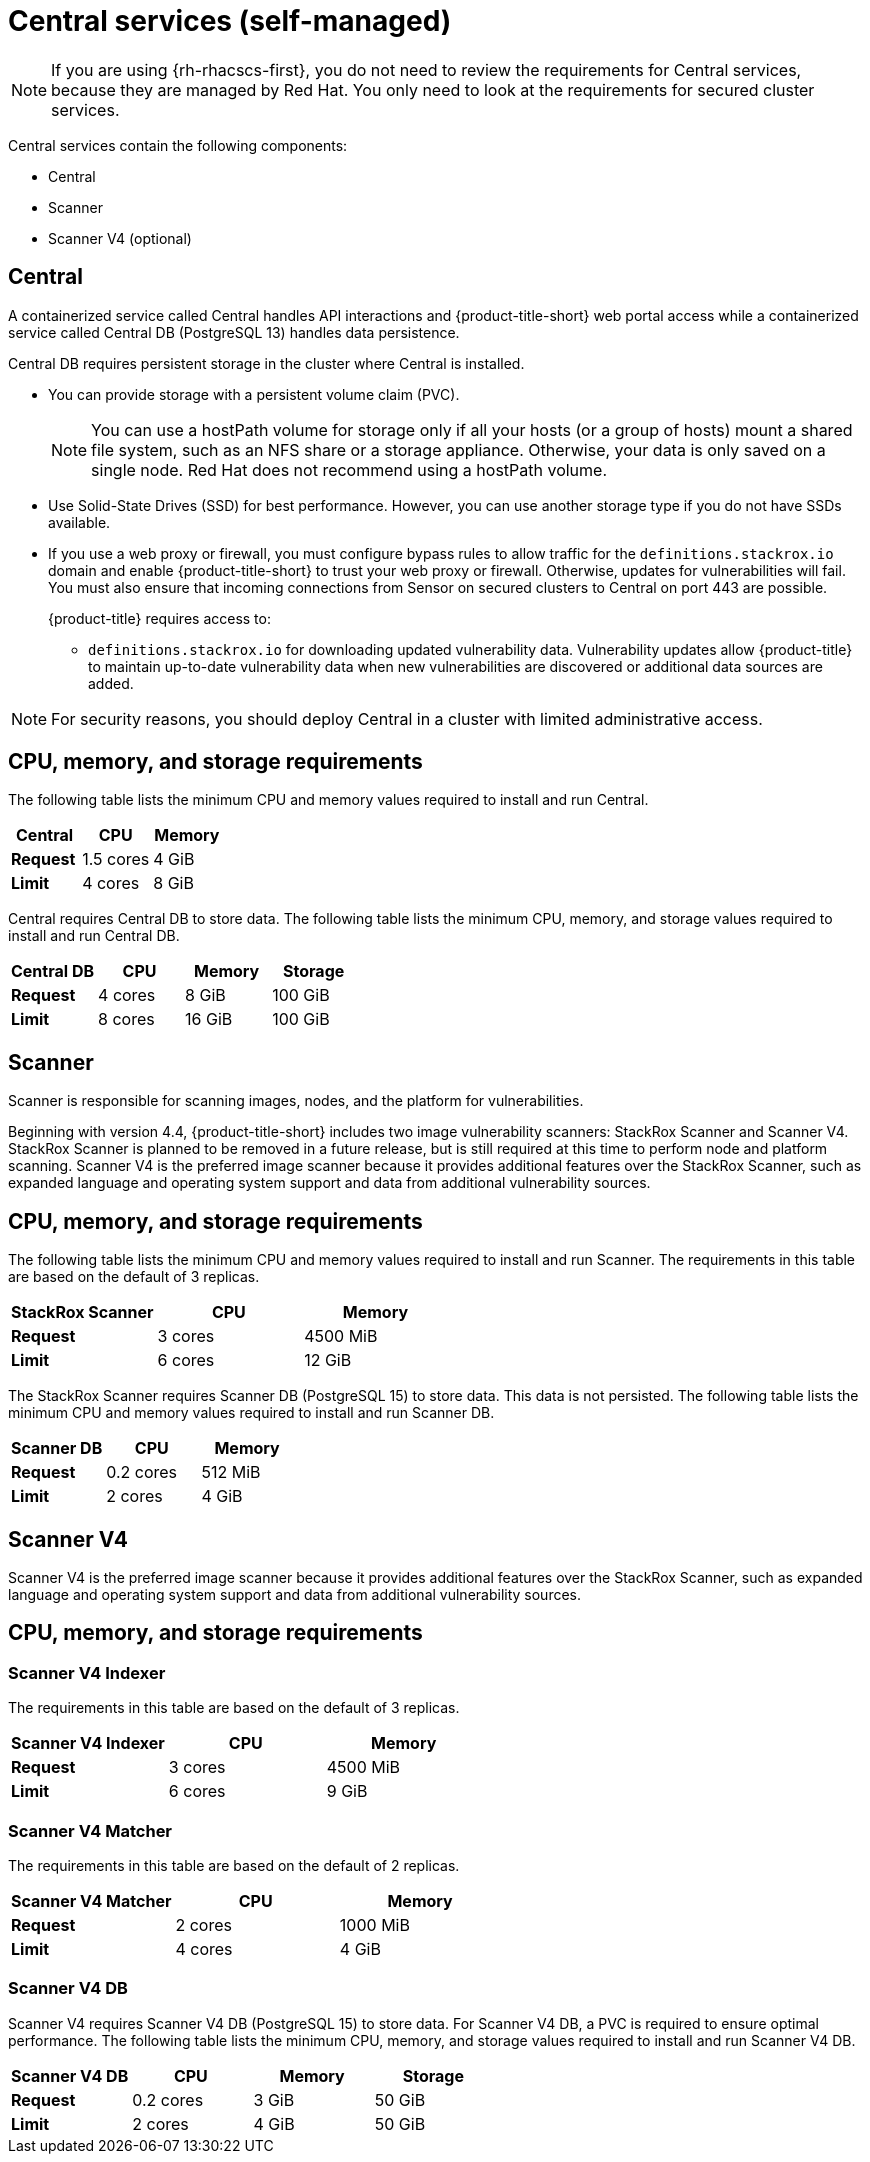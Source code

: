 // Module included in the following assemblies:
//
// * installing/acs-default-requirements.adoc
:_mod-docs-content-type: CONCEPT
[id="default-requirements-central-services_{context}"]
= Central services (self-managed)

[NOTE]
====
If you are using {rh-rhacscs-first}, you do not need to review the requirements for Central services, because they are managed by Red{nbsp}Hat. You only need to look at the requirements for secured cluster services.
====

Central services contain the following components:

* Central
* Scanner
* Scanner V4 (optional)

[id="default-requirements-central-services-central_{context}"]
== Central

A containerized service called Central handles API interactions and {product-title-short} web portal access while a containerized service called Central DB (PostgreSQL 13) handles data persistence.

Central DB requires persistent storage in the cluster where Central is installed.

* You can provide storage with a persistent volume claim (PVC).
+
[NOTE]
====
You can use a hostPath volume for storage only if all your hosts (or a group of hosts) mount a shared file system, such as an NFS share or a storage appliance.
Otherwise, your data is only saved on a single node. Red{nbsp}Hat does not recommend using a hostPath volume.
====
* Use Solid-State Drives (SSD) for best performance.
However, you can use another storage type if you do not have SSDs available.
* If you use a web proxy or firewall, you must configure bypass rules to allow traffic for the `definitions.stackrox.io` domain and enable {product-title-short} to trust your web proxy or firewall. Otherwise, updates for vulnerabilities will fail. You must also ensure that incoming connections from Sensor on secured clusters to Central on port 443 are possible.
+
{product-title} requires access to:

** `definitions.stackrox.io` for downloading updated vulnerability data. Vulnerability updates allow {product-title} to maintain up-to-date vulnerability data when new vulnerabilities are discovered or additional data sources are added.

[NOTE]
====
For security reasons, you should deploy Central in a cluster with limited administrative access.
====

== CPU, memory, and storage requirements

The following table lists the minimum CPU and memory values required to install and run Central.

|===
| Central | CPU | Memory

| *Request*
| 1.5 cores
| 4 GiB

| *Limit*
| 4 cores
| 8 GiB
|===

Central requires Central DB to store data. The following table lists the minimum CPU, memory, and storage values required to install and run Central DB.

|===
| Central DB | CPU | Memory | Storage

| *Request*
| 4 cores
| 8 GiB
| 100 GiB

| *Limit*
| 8 cores
| 16 GiB
| 100 GiB
|===


[id="default-requirements-central-services-scanner_{context}"]
== Scanner

Scanner is responsible for scanning images, nodes, and the platform for vulnerabilities.

Beginning with version 4.4, {product-title-short} includes two image vulnerability scanners: StackRox Scanner and Scanner V4. StackRox Scanner is planned to be removed in a future release, but is still required at this time to perform node and platform scanning. Scanner V4 is the preferred image scanner because it provides additional features over the StackRox Scanner, such as expanded language and operating system support and data from additional vulnerability sources.

== CPU, memory, and storage requirements

The following table lists the minimum CPU and memory values required to install and run Scanner. The requirements in this table are based on the default of 3 replicas.

|===
| StackRox Scanner | CPU | Memory

| *Request*
| 3 cores
| 4500 MiB

| *Limit*
| 6 cores
| 12 GiB
|===

The StackRox Scanner requires Scanner DB (PostgreSQL 15) to store data. This data is not persisted. The following table lists the minimum CPU and memory values required to install and run Scanner DB.

|===
| Scanner DB | CPU | Memory

| *Request*
| 0.2 cores
| 512 MiB

| *Limit*
| 2 cores
| 4 GiB
|===


[id="default-requirements-central-services-scanner-v4_{context}"]
== Scanner V4

Scanner V4 is the preferred image scanner because it provides additional features over the StackRox Scanner, such as expanded language and operating system support and data from additional vulnerability sources.

== CPU, memory, and storage requirements

=== Scanner V4 Indexer

The requirements in this table are based on the default of 3 replicas.

|===
| Scanner V4 Indexer | CPU | Memory

| *Request*
| 3 cores
| 4500 MiB

| *Limit*
| 6 cores
| 9 GiB
|===

=== Scanner V4 Matcher

The requirements in this table are based on the default of 2 replicas.

|===
| Scanner V4 Matcher | CPU | Memory

| *Request*
| 2 cores
| 1000 MiB

| *Limit*
| 4 cores
| 4 GiB
|===

=== Scanner V4 DB

Scanner V4 requires Scanner V4 DB (PostgreSQL 15) to store data. For Scanner V4 DB, a PVC is required to ensure optimal performance. The following table lists the minimum CPU, memory, and storage values required to install and run Scanner V4 DB.

|===
| Scanner V4 DB | CPU | Memory | Storage

| *Request*
| 0.2 cores
| 3 GiB
| 50 GiB

| *Limit*
| 2 cores
| 4 GiB
| 50 GiB
|===
